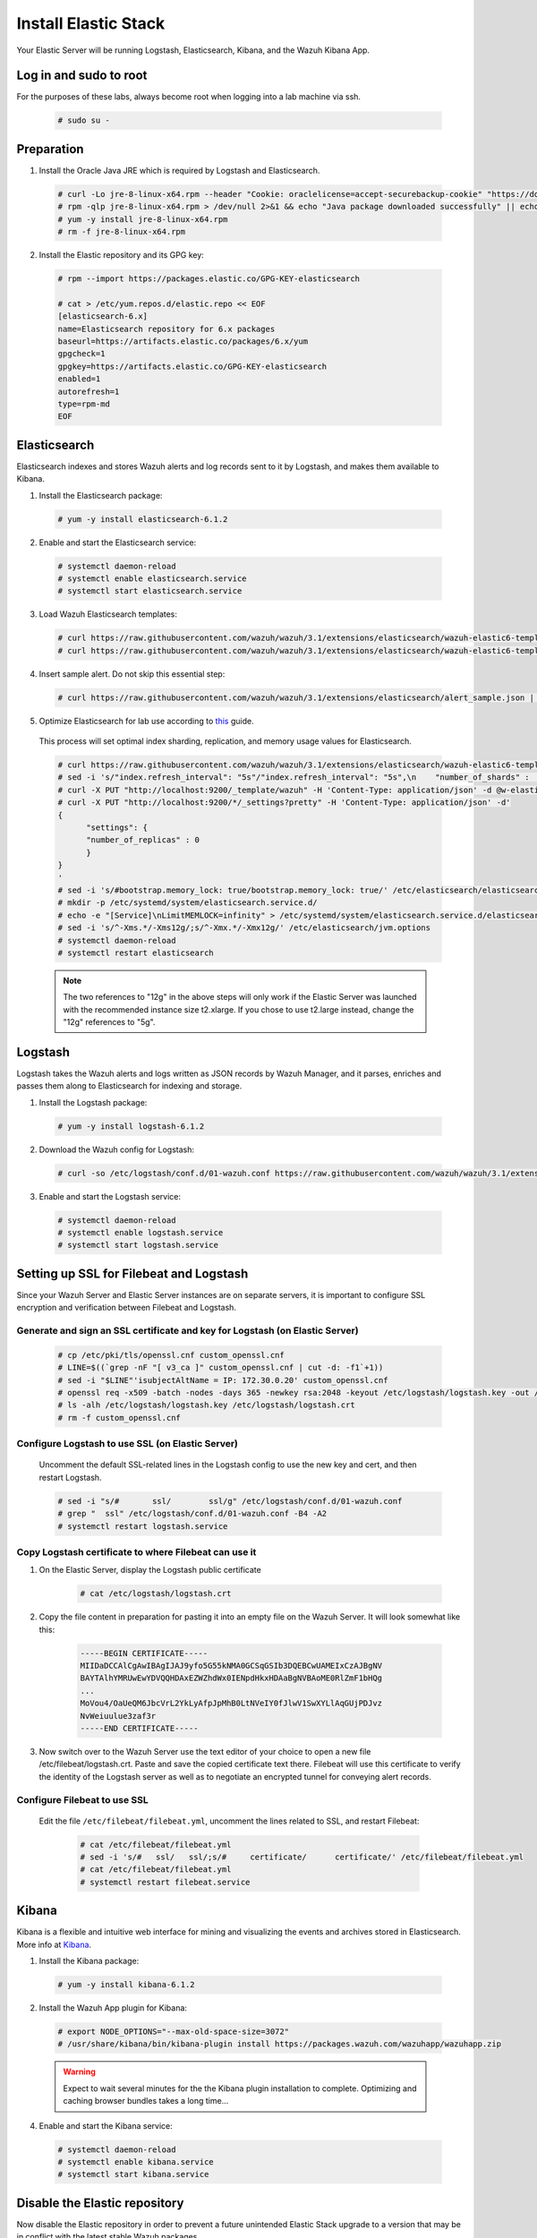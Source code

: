 .. Copyright (C) 2018 Wazuh, Inc.

.. _build_lab_install_elastic_stack:

Install Elastic Stack
=====================

Your Elastic Server will be running Logstash, Elasticsearch, Kibana, and the Wazuh Kibana App.

Log in and sudo to root
-----------------------

For the purposes of these labs, always become root when logging into a lab machine via ssh.

    .. code-block:: console

        # sudo su -


Preparation
-----------

1. Install the Oracle Java JRE which is required by Logstash and Elasticsearch.

  .. code-block:: console

    # curl -Lo jre-8-linux-x64.rpm --header "Cookie: oraclelicense=accept-securebackup-cookie" "https://download.oracle.com/otn-pub/java/jdk/8u191-b12/2787e4a523244c269598db4e85c51e0c/jre-8u191-linux-x64.rpm"
    # rpm -qlp jre-8-linux-x64.rpm > /dev/null 2>&1 && echo "Java package downloaded successfully" || echo "Java package did not download successfully"
    # yum -y install jre-8-linux-x64.rpm
    # rm -f jre-8-linux-x64.rpm

2. Install the Elastic repository and its GPG key:

  .. code-block:: console

	# rpm --import https://packages.elastic.co/GPG-KEY-elasticsearch

	# cat > /etc/yum.repos.d/elastic.repo << EOF
	[elasticsearch-6.x]
	name=Elasticsearch repository for 6.x packages
	baseurl=https://artifacts.elastic.co/packages/6.x/yum
	gpgcheck=1
	gpgkey=https://artifacts.elastic.co/GPG-KEY-elasticsearch
	enabled=1
	autorefresh=1
	type=rpm-md
	EOF


Elasticsearch
-------------

Elasticsearch indexes and stores Wazuh alerts and log records sent to it by Logstash, and makes them available to Kibana.

1. Install the Elasticsearch package:

  .. code-block:: console

	 # yum -y install elasticsearch-6.1.2

2. Enable and start the Elasticsearch service:

  .. code-block:: console

  	# systemctl daemon-reload
  	# systemctl enable elasticsearch.service
  	# systemctl start elasticsearch.service

3. Load Wazuh Elasticsearch templates:

  .. code-block:: console

	# curl https://raw.githubusercontent.com/wazuh/wazuh/3.1/extensions/elasticsearch/wazuh-elastic6-template-alerts.json | curl -X PUT "http://localhost:9200/_template/wazuh" -H 'Content-Type: application/json' -d @-
	# curl https://raw.githubusercontent.com/wazuh/wazuh/3.1/extensions/elasticsearch/wazuh-elastic6-template-monitoring.json | curl -X PUT "http://localhost:9200/_template/wazuh-agent" -H 'Content-Type: application/json' -d @-

4. Insert sample alert.  Do not skip this essential step:

  .. code-block:: console

	# curl https://raw.githubusercontent.com/wazuh/wazuh/3.1/extensions/elasticsearch/alert_sample.json | curl -X PUT "http://localhost:9200/wazuh-alerts-3.x-"`date +%Y.%m.%d`"/wazuh/sample" -H 'Content-Type: application/json' -d @-

5. Optimize Elasticsearch for lab use according to `this <https://documentation.wazuh.com/current/installation-guide/optional-configurations/elastic-tuning.html#elastic-tuning>`_ guide.

  This process will set optimal index sharding, replication, and memory usage values for Elasticsearch.

  .. code-block:: none

    # curl https://raw.githubusercontent.com/wazuh/wazuh/3.1/extensions/elasticsearch/wazuh-elastic6-template-alerts.json -o w-elastic-template.json
    # sed -i 's/"index.refresh_interval": "5s"/"index.refresh_interval": "5s",\n    "number_of_shards" :   1,\n    "number_of_replicas" : 0/' w-elastic-template.json
    # curl -X PUT "http://localhost:9200/_template/wazuh" -H 'Content-Type: application/json' -d @w-elastic-template.json
    # curl -X PUT "http://localhost:9200/*/_settings?pretty" -H 'Content-Type: application/json' -d'
    {
          "settings": {
          "number_of_replicas" : 0
          }
    }
    '
    # sed -i 's/#bootstrap.memory_lock: true/bootstrap.memory_lock: true/' /etc/elasticsearch/elasticsearch.yml
    # mkdir -p /etc/systemd/system/elasticsearch.service.d/
    # echo -e "[Service]\nLimitMEMLOCK=infinity" > /etc/systemd/system/elasticsearch.service.d/elasticsearch.conf
    # sed -i 's/^-Xms.*/-Xms12g/;s/^-Xmx.*/-Xmx12g/' /etc/elasticsearch/jvm.options
    # systemctl daemon-reload
    # systemctl restart elasticsearch

  .. note::
    The two references to "12g" in the above steps will only work if the Elastic Server was launched with the recommended instance size t2.xlarge.  If you chose to use t2.large instead, change the "12g" references to "5g".

Logstash
--------

Logstash takes the Wazuh alerts and logs written as JSON records by Wazuh Manager, and it parses, enriches and passes them along to Elasticsearch for indexing and storage.

1. Install the Logstash package:

  .. code-block:: console

    # yum -y install logstash-6.1.2

2. Download the Wazuh config for Logstash:

  .. code-block:: console

    # curl -so /etc/logstash/conf.d/01-wazuh.conf https://raw.githubusercontent.com/wazuh/wazuh/3.1/extensions/logstash/01-wazuh-remote.conf

3. Enable and start the Logstash service:

  .. code-block:: console

    # systemctl daemon-reload
    # systemctl enable logstash.service
    # systemctl start logstash.service


Setting up SSL for Filebeat and Logstash
----------------------------------------

Since your Wazuh Server and Elastic Server instances are on separate servers, it is important to configure SSL encryption and
verification between Filebeat and Logstash.


Generate and sign an SSL certificate and key for Logstash (on Elastic Server)
:::::::::::::::::::::::::::::::::::::::::::::::::::::::::::::::::::::::::::::

    .. code-block:: console

        # cp /etc/pki/tls/openssl.cnf custom_openssl.cnf
        # LINE=$((`grep -nF "[ v3_ca ]" custom_openssl.cnf | cut -d: -f1`+1))
        # sed -i "$LINE"'isubjectAltName = IP: 172.30.0.20' custom_openssl.cnf
        # openssl req -x509 -batch -nodes -days 365 -newkey rsa:2048 -keyout /etc/logstash/logstash.key -out /etc/logstash/logstash.crt -config custom_openssl.cnf
        # ls -alh /etc/logstash/logstash.key /etc/logstash/logstash.crt
        # rm -f custom_openssl.cnf


Configure Logstash to use SSL (on Elastic Server)
:::::::::::::::::::::::::::::::::::::::::::::::::

    Uncomment the default SSL-related lines in the Logstash config to use the new key and cert, and then restart Logstash.

    .. code-block:: console

        # sed -i "s/#       ssl/        ssl/g" /etc/logstash/conf.d/01-wazuh.conf
        # grep "  ssl" /etc/logstash/conf.d/01-wazuh.conf -B4 -A2
        # systemctl restart logstash.service


Copy Logstash certificate to where Filebeat can use it
::::::::::::::::::::::::::::::::::::::::::::::::::::::

1. On the Elastic Server, display the Logstash public certificate

	.. code-block:: console

		# cat /etc/logstash/logstash.crt

2. Copy the file content in preparation for pasting it into an empty file on the Wazuh Server.  It will look somewhat like this:

	.. code-block:: console

		-----BEGIN CERTIFICATE-----
		MIIDaDCCAlCgAwIBAgIJAJ9yfo5G55kNMA0GCSqGSIb3DQEBCwUAMEIxCzAJBgNV
		BAYTAlhYMRUwEwYDVQQHDAxEZWZhdWx0IENpdHkxHDAaBgNVBAoME0RlZmF1bHQg
		...
		MoVou4/OaUeQM6JbcVrL2YkLyAfpJpMhB0LtNVeIY0fJlwV1SwXYLlAqGUjPDJvz
		NvWeiuulue3zaf3r
		-----END CERTIFICATE-----

3. Now switch over to the Wazuh Server use the text editor of your choice to open a new file /etc/filebeat/logstash.crt.  Paste and save the copied certificate text there.  Filebeat will use this certificate to verify the identity of the Logstash server as well as to negotiate an encrypted tunnel for conveying alert records.


Configure Filebeat to use SSL
:::::::::::::::::::::::::::::

  Edit the file ``/etc/filebeat/filebeat.yml``, uncomment the lines related to SSL, and restart Filebeat:

      .. code-block:: yaml

          # cat /etc/filebeat/filebeat.yml
          # sed -i 's/#   ssl/   ssl/;s/#     certificate/      certificate/' /etc/filebeat/filebeat.yml
          # cat /etc/filebeat/filebeat.yml
          # systemctl restart filebeat.service


Kibana
------

Kibana is a flexible and intuitive web interface for mining and visualizing the events and archives stored in Elasticsearch. More info at `Kibana <https://www.elastic.co/products/kibana>`_.

1. Install the Kibana package:

  .. code-block:: console

	 # yum -y install kibana-6.1.2

2. Install the Wazuh App plugin for Kibana:

  .. code-block:: console

      # export NODE_OPTIONS="--max-old-space-size=3072"
      # /usr/share/kibana/bin/kibana-plugin install https://packages.wazuh.com/wazuhapp/wazuhapp.zip

  .. warning::

    Expect to wait several minutes for the the Kibana plugin installation to complete.  Optimizing and caching browser bundles takes a long time...

4. Enable and start the Kibana service:

  .. code-block:: console

  	# systemctl daemon-reload
  	# systemctl enable kibana.service
  	# systemctl start kibana.service


Disable the Elastic repository
------------------------------

Now disable the Elastic repository in order to prevent a future unintended Elastic Stack upgrade to a version
that may be in conflict with the latest stable Wazuh packages.

  .. code-block:: console

    # sed -i "s/^enabled=1/enabled=0/" /etc/yum.repos.d/elastic.repo
